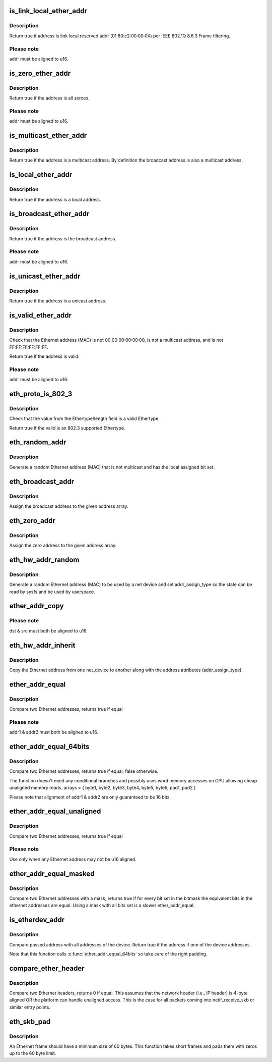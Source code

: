 .. -*- coding: utf-8; mode: rst -*-
.. src-file: include/linux/etherdevice.h

.. _`is_link_local_ether_addr`:

is_link_local_ether_addr
========================

.. c:function:: bool is_link_local_ether_addr(const u8 *addr)

    Determine if given Ethernet address is link-local

    :param const u8 \*addr:
        Pointer to a six-byte array containing the Ethernet address

.. _`is_link_local_ether_addr.description`:

Description
-----------

Return true if address is link local reserved addr (01:80:c2:00:00:0X) per
IEEE 802.1Q 8.6.3 Frame filtering.

.. _`is_link_local_ether_addr.please-note`:

Please note
-----------

addr must be aligned to u16.

.. _`is_zero_ether_addr`:

is_zero_ether_addr
==================

.. c:function:: bool is_zero_ether_addr(const u8 *addr)

    Determine if give Ethernet address is all zeros.

    :param const u8 \*addr:
        Pointer to a six-byte array containing the Ethernet address

.. _`is_zero_ether_addr.description`:

Description
-----------

Return true if the address is all zeroes.

.. _`is_zero_ether_addr.please-note`:

Please note
-----------

addr must be aligned to u16.

.. _`is_multicast_ether_addr`:

is_multicast_ether_addr
=======================

.. c:function:: bool is_multicast_ether_addr(const u8 *addr)

    Determine if the Ethernet address is a multicast.

    :param const u8 \*addr:
        Pointer to a six-byte array containing the Ethernet address

.. _`is_multicast_ether_addr.description`:

Description
-----------

Return true if the address is a multicast address.
By definition the broadcast address is also a multicast address.

.. _`is_local_ether_addr`:

is_local_ether_addr
===================

.. c:function:: bool is_local_ether_addr(const u8 *addr)

    Determine if the Ethernet address is locally-assigned one (IEEE 802).

    :param const u8 \*addr:
        Pointer to a six-byte array containing the Ethernet address

.. _`is_local_ether_addr.description`:

Description
-----------

Return true if the address is a local address.

.. _`is_broadcast_ether_addr`:

is_broadcast_ether_addr
=======================

.. c:function:: bool is_broadcast_ether_addr(const u8 *addr)

    Determine if the Ethernet address is broadcast

    :param const u8 \*addr:
        Pointer to a six-byte array containing the Ethernet address

.. _`is_broadcast_ether_addr.description`:

Description
-----------

Return true if the address is the broadcast address.

.. _`is_broadcast_ether_addr.please-note`:

Please note
-----------

addr must be aligned to u16.

.. _`is_unicast_ether_addr`:

is_unicast_ether_addr
=====================

.. c:function:: bool is_unicast_ether_addr(const u8 *addr)

    Determine if the Ethernet address is unicast

    :param const u8 \*addr:
        Pointer to a six-byte array containing the Ethernet address

.. _`is_unicast_ether_addr.description`:

Description
-----------

Return true if the address is a unicast address.

.. _`is_valid_ether_addr`:

is_valid_ether_addr
===================

.. c:function:: bool is_valid_ether_addr(const u8 *addr)

    Determine if the given Ethernet address is valid

    :param const u8 \*addr:
        Pointer to a six-byte array containing the Ethernet address

.. _`is_valid_ether_addr.description`:

Description
-----------

Check that the Ethernet address (MAC) is not 00:00:00:00:00:00, is not
a multicast address, and is not FF:FF:FF:FF:FF:FF.

Return true if the address is valid.

.. _`is_valid_ether_addr.please-note`:

Please note
-----------

addr must be aligned to u16.

.. _`eth_proto_is_802_3`:

eth_proto_is_802_3
==================

.. c:function:: bool eth_proto_is_802_3(__be16 proto)

    Determine if a given Ethertype/length is a protocol

    :param __be16 proto:
        Ethertype/length value to be tested

.. _`eth_proto_is_802_3.description`:

Description
-----------

Check that the value from the Ethertype/length field is a valid Ethertype.

Return true if the valid is an 802.3 supported Ethertype.

.. _`eth_random_addr`:

eth_random_addr
===============

.. c:function:: void eth_random_addr(u8 *addr)

    Generate software assigned random Ethernet address

    :param u8 \*addr:
        Pointer to a six-byte array containing the Ethernet address

.. _`eth_random_addr.description`:

Description
-----------

Generate a random Ethernet address (MAC) that is not multicast
and has the local assigned bit set.

.. _`eth_broadcast_addr`:

eth_broadcast_addr
==================

.. c:function:: void eth_broadcast_addr(u8 *addr)

    Assign broadcast address

    :param u8 \*addr:
        Pointer to a six-byte array containing the Ethernet address

.. _`eth_broadcast_addr.description`:

Description
-----------

Assign the broadcast address to the given address array.

.. _`eth_zero_addr`:

eth_zero_addr
=============

.. c:function:: void eth_zero_addr(u8 *addr)

    Assign zero address

    :param u8 \*addr:
        Pointer to a six-byte array containing the Ethernet address

.. _`eth_zero_addr.description`:

Description
-----------

Assign the zero address to the given address array.

.. _`eth_hw_addr_random`:

eth_hw_addr_random
==================

.. c:function:: void eth_hw_addr_random(struct net_device *dev)

    Generate software assigned random Ethernet and set device flag

    :param struct net_device \*dev:
        pointer to net_device structure

.. _`eth_hw_addr_random.description`:

Description
-----------

Generate a random Ethernet address (MAC) to be used by a net device
and set addr_assign_type so the state can be read by sysfs and be
used by userspace.

.. _`ether_addr_copy`:

ether_addr_copy
===============

.. c:function:: void ether_addr_copy(u8 *dst, const u8 *src)

    Copy an Ethernet address

    :param u8 \*dst:
        Pointer to a six-byte array Ethernet address destination

    :param const u8 \*src:
        Pointer to a six-byte array Ethernet address source

.. _`ether_addr_copy.please-note`:

Please note
-----------

dst & src must both be aligned to u16.

.. _`eth_hw_addr_inherit`:

eth_hw_addr_inherit
===================

.. c:function:: void eth_hw_addr_inherit(struct net_device *dst, struct net_device *src)

    Copy dev_addr from another net_device

    :param struct net_device \*dst:
        pointer to net_device to copy dev_addr to

    :param struct net_device \*src:
        pointer to net_device to copy dev_addr from

.. _`eth_hw_addr_inherit.description`:

Description
-----------

Copy the Ethernet address from one net_device to another along with
the address attributes (addr_assign_type).

.. _`ether_addr_equal`:

ether_addr_equal
================

.. c:function:: bool ether_addr_equal(const u8 *addr1, const u8 *addr2)

    Compare two Ethernet addresses

    :param const u8 \*addr1:
        Pointer to a six-byte array containing the Ethernet address

    :param const u8 \*addr2:
        Pointer other six-byte array containing the Ethernet address

.. _`ether_addr_equal.description`:

Description
-----------

Compare two Ethernet addresses, returns true if equal

.. _`ether_addr_equal.please-note`:

Please note
-----------

addr1 & addr2 must both be aligned to u16.

.. _`ether_addr_equal_64bits`:

ether_addr_equal_64bits
=======================

.. c:function:: bool ether_addr_equal_64bits(const u8 addr1[6+2], const u8 addr2[6+2])

    Compare two Ethernet addresses

    :param const u8 addr1:
        Pointer to an array of 8 bytes

    :param const u8 addr2:
        Pointer to an other array of 8 bytes

.. _`ether_addr_equal_64bits.description`:

Description
-----------

Compare two Ethernet addresses, returns true if equal, false otherwise.

The function doesn't need any conditional branches and possibly uses
word memory accesses on CPU allowing cheap unaligned memory reads.
arrays = { byte1, byte2, byte3, byte4, byte5, byte6, pad1, pad2 }

Please note that alignment of addr1 & addr2 are only guaranteed to be 16 bits.

.. _`ether_addr_equal_unaligned`:

ether_addr_equal_unaligned
==========================

.. c:function:: bool ether_addr_equal_unaligned(const u8 *addr1, const u8 *addr2)

    Compare two not u16 aligned Ethernet addresses

    :param const u8 \*addr1:
        Pointer to a six-byte array containing the Ethernet address

    :param const u8 \*addr2:
        Pointer other six-byte array containing the Ethernet address

.. _`ether_addr_equal_unaligned.description`:

Description
-----------

Compare two Ethernet addresses, returns true if equal

.. _`ether_addr_equal_unaligned.please-note`:

Please note
-----------

Use only when any Ethernet address may not be u16 aligned.

.. _`ether_addr_equal_masked`:

ether_addr_equal_masked
=======================

.. c:function:: bool ether_addr_equal_masked(const u8 *addr1, const u8 *addr2, const u8 *mask)

    Compare two Ethernet addresses with a mask

    :param const u8 \*addr1:
        Pointer to a six-byte array containing the 1st Ethernet address

    :param const u8 \*addr2:
        Pointer to a six-byte array containing the 2nd Ethernet address

    :param const u8 \*mask:
        Pointer to a six-byte array containing the Ethernet address bitmask

.. _`ether_addr_equal_masked.description`:

Description
-----------

Compare two Ethernet addresses with a mask, returns true if for every bit
set in the bitmask the equivalent bits in the ethernet addresses are equal.
Using a mask with all bits set is a slower ether_addr_equal.

.. _`is_etherdev_addr`:

is_etherdev_addr
================

.. c:function:: bool is_etherdev_addr(const struct net_device *dev, const u8 addr[6 + 2])

    Tell if given Ethernet address belongs to the device.

    :param const struct net_device \*dev:
        Pointer to a device structure

    :param const u8 addr:
        Pointer to a six-byte array containing the Ethernet address

.. _`is_etherdev_addr.description`:

Description
-----------

Compare passed address with all addresses of the device. Return true if the
address if one of the device addresses.

Note that this function calls \ :c:func:`ether_addr_equal_64bits`\  so take care of
the right padding.

.. _`compare_ether_header`:

compare_ether_header
====================

.. c:function:: unsigned long compare_ether_header(const void *a, const void *b)

    Compare two Ethernet headers

    :param const void \*a:
        Pointer to Ethernet header

    :param const void \*b:
        Pointer to Ethernet header

.. _`compare_ether_header.description`:

Description
-----------

Compare two Ethernet headers, returns 0 if equal.
This assumes that the network header (i.e., IP header) is 4-byte
aligned OR the platform can handle unaligned access.  This is the
case for all packets coming into netif_receive_skb or similar
entry points.

.. _`eth_skb_pad`:

eth_skb_pad
===========

.. c:function:: int eth_skb_pad(struct sk_buff *skb)

    Pad buffer to mininum number of octets for Ethernet frame

    :param struct sk_buff \*skb:
        Buffer to pad

.. _`eth_skb_pad.description`:

Description
-----------

An Ethernet frame should have a minimum size of 60 bytes.  This function
takes short frames and pads them with zeros up to the 60 byte limit.

.. This file was automatic generated / don't edit.

